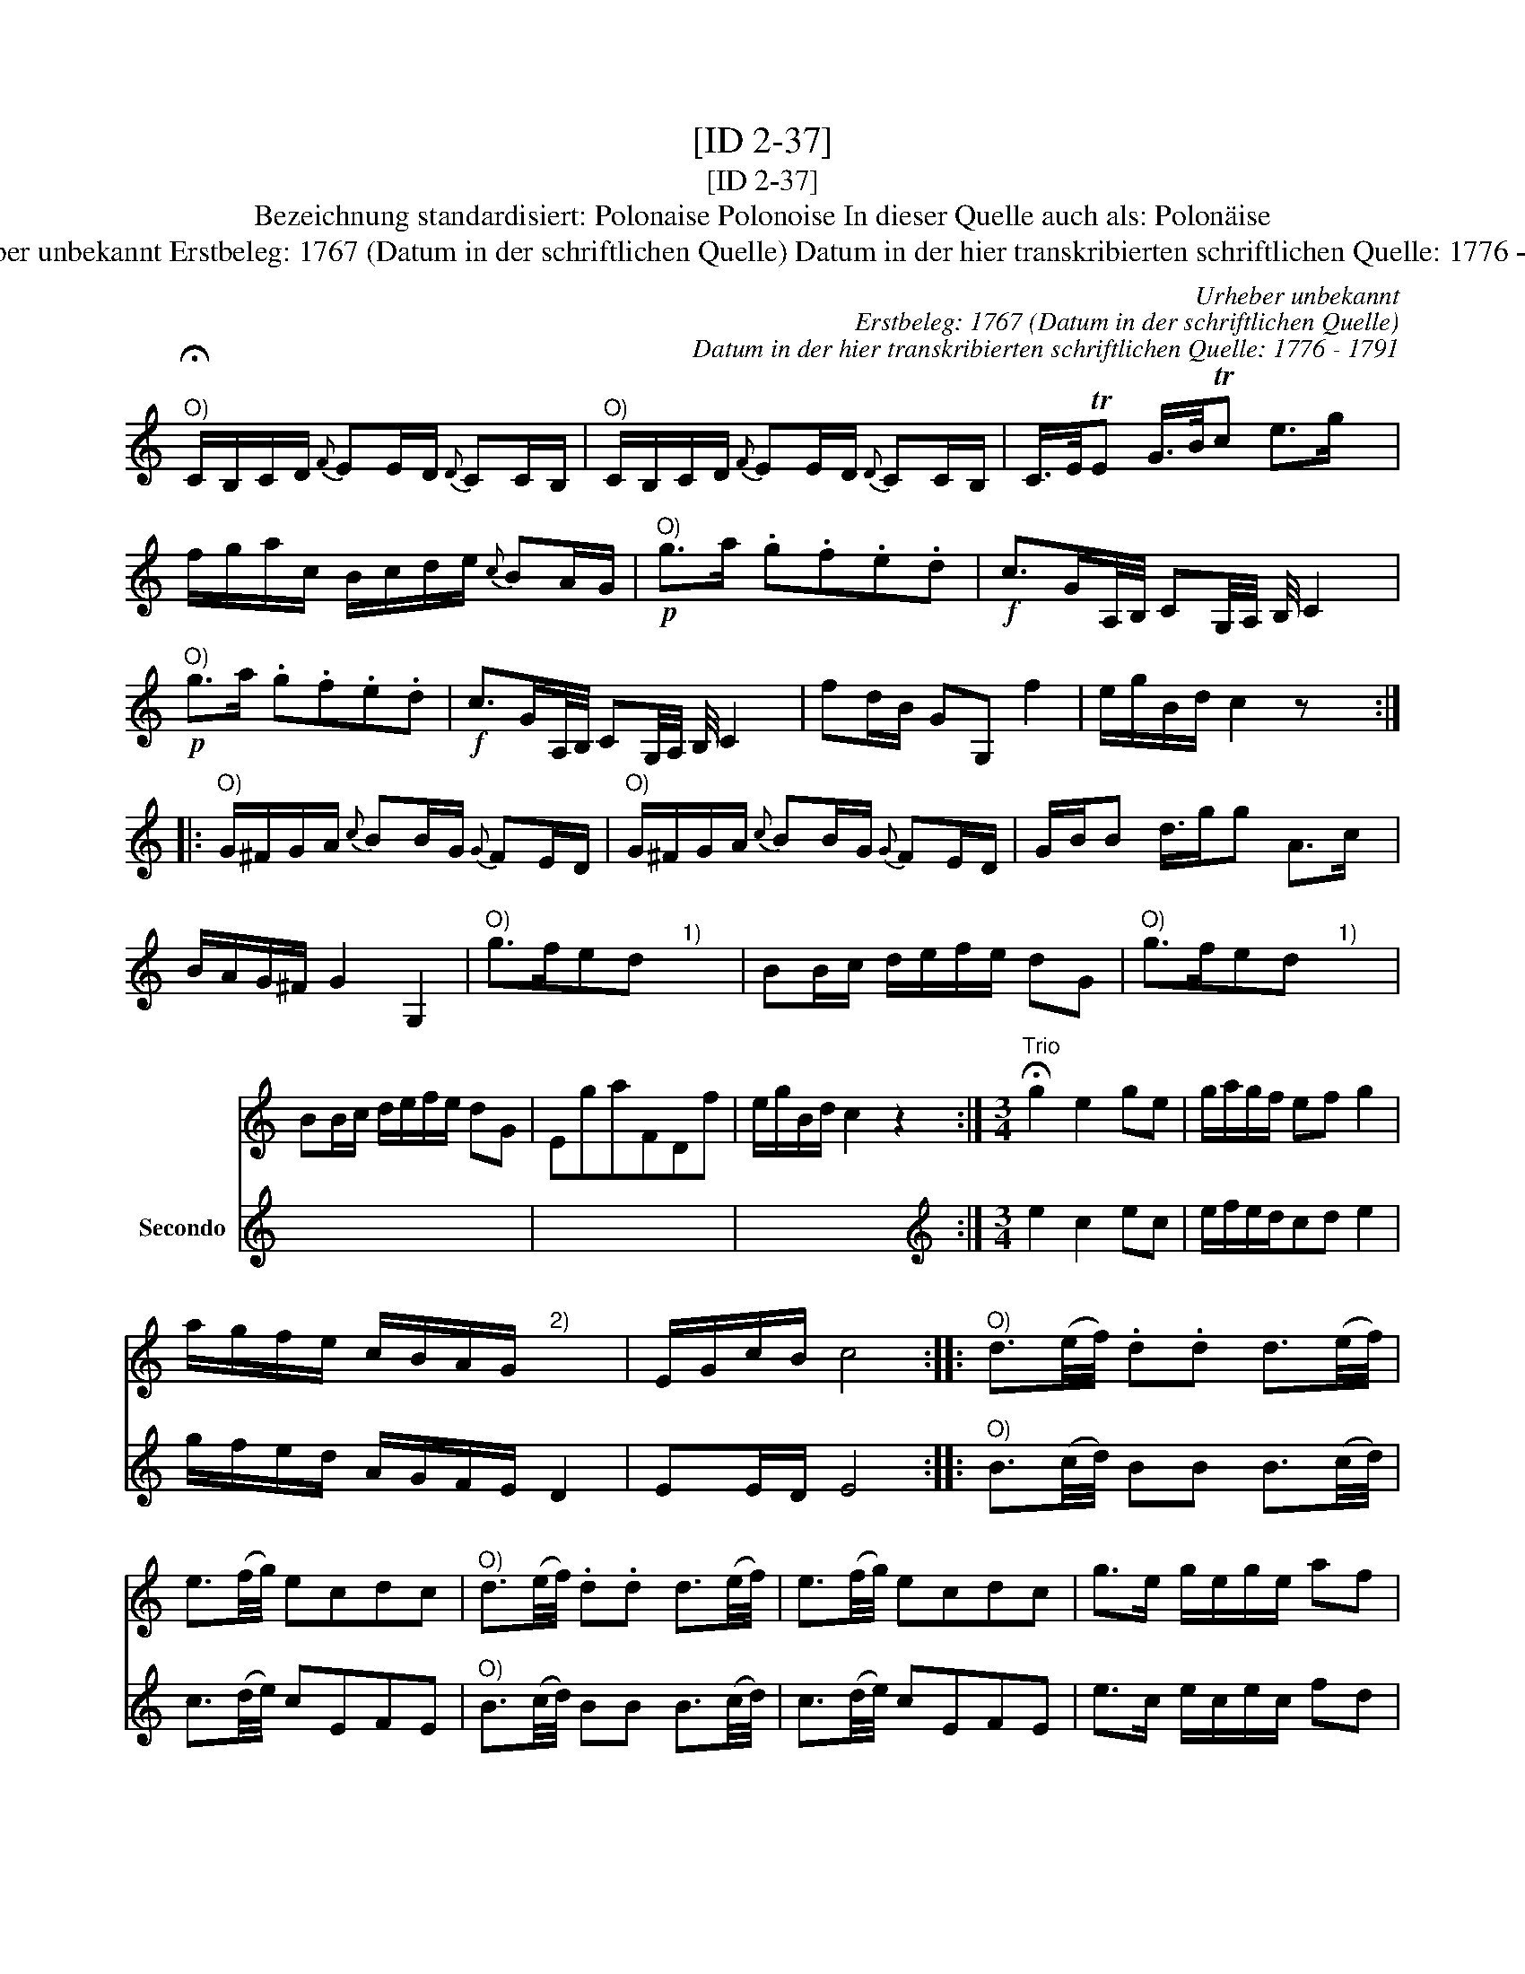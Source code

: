 X:1
T:[ID 2-37]
T:[ID 2-37]
T:Bezeichnung standardisiert: Polonaise Polonoise In dieser Quelle auch als: Polon\"aise
T:Urheber unbekannt Erstbeleg: 1767 (Datum in der schriftlichen Quelle) Datum in der hier transkribierten schriftlichen Quelle: 1776 - 1791
C:Urheber unbekannt
C:Erstbeleg: 1767 (Datum in der schriftlichen Quelle)
C:Datum in der hier transkribierten schriftlichen Quelle: 1776 - 1791
%%score 1 2
L:1/8
M:none
K:C
V:1 treble 
V:2 treble nm="Secondo"
V:1
"^O)" C/B,/C/D/{F} EE/D/{D} CC/B,/ |"^O)" C/B,/C/D/{F} EE/D/{D} CC/B,/ | C/>E/TE G/>B/Tc e>g x/ | %3
 f/g/a/c/ B/c/d/e/{c} BA/G/ |"^O)"!p! g>a .g.f.e.d |!f! c>GA,/4B,/4 CG,/4A,/4 B,/4 C2 | %6
"^O)"!p! g>a .g.f.e.d |!f! c>GA,/4B,/4 CG,/4A,/4 B,/4 C2 | fd/B/ GG, f2 | e/g/B/d/ c2 z x :: %10
"^O)" G/^F/G/A/{c} BB/G/{G} FE/D/ |"^O)" G/^F/G/A/{c} BB/G/{G} FE/D/ | G/B/B d3/4g/g A>c | %13
 B/A/G/^F/ G2 G,2 |"^O)" g>fed"^1)" x2 | BB/c/ d/e/f/e/ dG |"^O)" g>fed"^1)" x2 | %17
 BB/c/ d/e/f/e/ dG | EgaFDf | e/g/B/d/ c2 z2 :|[M:3/4]"^Trio" !fermata!g2 e2 ge | g/a/g/f/ ef g2 | %22
 a/g/f/e/ c/B/A/G/"^2)" x2 | E/G/c/B/ c4 ::"^O)" d3/2(e/4f/4) .d.d d3/2(e/4f/4) | %25
 e3/2(f/4g/4) ecdc |"^O)" d3/2(e/4f/4) .d.d d3/2(e/4f/4) | e3/2(f/4g/4) ecdc | g>e g/e/g/e/ af | %29
 e/g/B/d/ c2 z2 :| %30
V:2
 !fermata!x6 | x6 | x6 x/ | x6 | x6 | x6 x/4 | x6 | x6 x/4 | x6 | x6 :: x6 | x6 | x6 x/4 | x6 | %14
 x6 | x6 | x6 | x6 | x6 | x6 :|[M:3/4][K:treble] e2 c2 ec | e/f/e/d/cd e2 | g/f/e/d/ A/G/F/E/ D2 | %23
 EE/D/ E4 ::"^O)" B3/2(c/4d/4) BB B3/2(c/4d/4) | c3/2(d/4e/4) cEFE | %26
"^O)" B3/2(c/4d/4) BB B3/2(c/4d/4) | c3/2(d/4e/4) cEFE | e>c e/c/e/c/ fd | cG/F/ E4 :| %30

